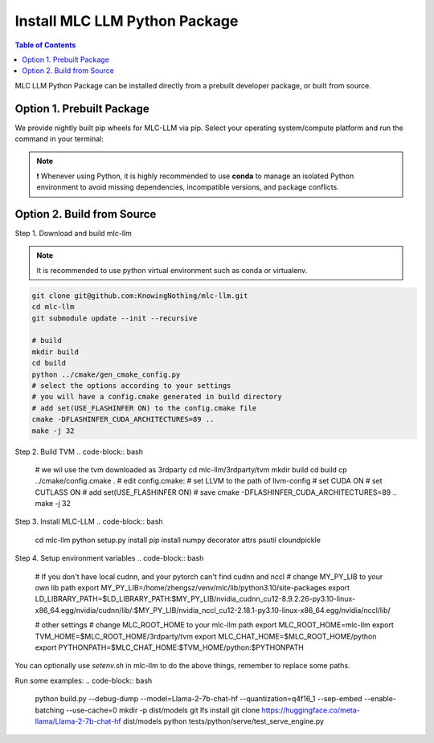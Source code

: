 .. _install-mlc-packages:

Install MLC LLM Python Package
==============================

.. contents:: Table of Contents
    :local:
    :depth: 2

MLC LLM Python Package can be installed directly from a prebuilt developer package, or built from source.

Option 1. Prebuilt Package
--------------------------

We provide nightly built pip wheels for MLC-LLM via pip.
Select your operating system/compute platform and run the command in your terminal:

.. note::
    ❗ Whenever using Python, it is highly recommended to use **conda** to manage an isolated Python environment to avoid missing dependencies, incompatible versions, and package conflicts.

.. tabs::

    .. tab:: Linux

        .. tabs::

            .. tab:: CPU

                .. code-block:: bash

                    conda activate your-environment
                    python3 -m pip install --pre -U -f https://mlc.ai/wheels mlc-chat-nightly mlc-ai-nightly

            .. tab:: CUDA 11.7

                .. code-block:: bash

                    conda activate your-environment
                    python3 -m pip install --pre -U -f https://mlc.ai/wheels mlc-chat-nightly-cu117 mlc-ai-nightly-cu117

            .. tab:: CUDA 11.8

                .. code-block:: bash

                    conda activate your-environment
                    python3 -m pip install --pre -U -f https://mlc.ai/wheels mlc-chat-nightly-cu118 mlc-ai-nightly-cu118

            .. tab:: CUDA 12.1

                .. code-block:: bash

                    conda activate your-environment
                    python3 -m pip install --pre -U -f https://mlc.ai/wheels mlc-chat-nightly-cu121 mlc-ai-nightly-cu121

            .. tab:: CUDA 12.2

                .. code-block:: bash

                    conda activate your-environment
                    python3 -m pip install --pre -U -f https://mlc.ai/wheels mlc-chat-nightly-cu122 mlc-ai-nightly-cu122

            .. tab:: ROCm 5.6

                .. code-block:: bash

                    conda activate your-environment
                    python3 -m pip install --pre -U -f https://mlc.ai/wheels mlc-chat-nightly-rocm56 mlc-ai-nightly-rocm56
    
            .. tab:: ROCm 5.7

                .. code-block:: bash

                    conda activate your-environment
                    python3 -m pip install --pre -U -f https://mlc.ai/wheels mlc-chat-nightly-rocm57 mlc-ai-nightly-rocm57

            .. tab:: Vulkan

                Supported in all Linux packages.

        .. note::

            If encountering issues with GLIBC not found, please install the latest glibc in conda:

            .. code-block:: bash

                conda install -c conda-forge libgcc-ng

    .. tab:: macOS

        .. tabs::

            .. tab:: CPU + Metal

                .. code-block:: bash

                    conda activate your-environment
                    python3 -m pip install --pre -U -f https://mlc.ai/wheels mlc-chat-nightly mlc-ai-nightly

        .. note::

            Always check if conda is installed properly in macOS using the command below:

            .. code-block:: bash

                conda info | grep platform

            It should return "osx-64" for Mac with Intel chip, and "osx-arm64" for Mac with Apple chip.

    .. tab:: Windows

        .. tabs::

            .. tab:: CPU + Vulkan

                .. code-block:: bash

                    conda activate your-environment
                    python3 -m pip install --pre -U -f https://mlc.ai/wheels mlc-chat-nightly mlc-ai-nightly

        .. note::
            If encountering the error below:

            .. code-block:: bash

                FileNotFoundError: Could not find module 'path\to\site-packages\tvm\tvm.dll' (or one of its dependencies). Try using the full path with constructor syntax.

            It is likely `zstd`, a dependency to LLVM, was missing. Please use the command below to get it installed:

            .. code-block:: bash

                conda install zstd


Option 2. Build from Source
---------------------------

Step 1. Download and build mlc-llm

.. note::
    It is recommended to use python virtual environment such as conda or virtualenv.

.. code-block:: bash

    git clone git@github.com:KnowingNothing/mlc-llm.git
    cd mlc-llm
    git submodule update --init --recursive

    # build
    mkdir build
    cd build
    python ../cmake/gen_cmake_config.py
    # select the options according to your settings
    # you will have a config.cmake generated in build directory
    # add set(USE_FLASHINFER ON) to the config.cmake file
    cmake -DFLASHINFER_CUDA_ARCHITECTURES=89 ..
    make -j 32

Step 2. Build TVM
.. code-block:: bash

    # we wil use the tvm downloaded as 3rdparty
    cd mlc-llm/3rdparty/tvm
    mkdir build
    cd build
    cp ../cmake/config.cmake .
    # edit config.cmake:
    # set LLVM to the path of llvm-config
    # set CUDA ON
    # set CUTLASS ON
    # add set(USE_FLASHINFER ON)
    # save
    cmake -DFLASHINFER_CUDA_ARCHITECTURES=89 ..
    make -j 32

Step 3. Install MLC-LLM
.. code-block:: bash

    cd mlc-llm
    python setup.py install
    pip install numpy decorator attrs psutil cloundpickle

Step 4. Setup environment variables
.. code-block:: bash

    # If you don't have local cudnn, and your pytorch can't find cudnn and nccl
    # change MY_PY_LIB to your own lib path
    export MY_PY_LIB=/home/zhengsz/venv/mlc/lib/python3.10/site-packages
    export LD_LIBRARY_PATH=$LD_LIBRARY_PATH:$MY_PY_LIB/nvidia_cudnn_cu12-8.9.2.26-py3.10-linux-x86_64.egg/nvidia/cudnn/lib/:$MY_PY_LIB/nvidia_nccl_cu12-2.18.1-py3.10-linux-x86_64.egg/nvidia/nccl/lib/

    # other settings
    # change MLC_ROOT_HOME to your mlc-llm path
    export MLC_ROOT_HOME=mlc-llm
    export TVM_HOME=$MLC_ROOT_HOME/3rdparty/tvm
    export MLC_CHAT_HOME=$MLC_ROOT_HOME/python
    export PYTHONPATH=$MLC_CHAT_HOME:$TVM_HOME/python:$PYTHONPATH

You can optionally use `setenv.sh` in mlc-llm to do the above things, remember to replace some paths.


Run some examples:
.. code-block:: bash
    python build.py --debug-dump --model=Llama-2-7b-chat-hf --quantization=q4f16_1 --sep-embed --enable-batching --use-cache=0
    mkdir -p dist/models
    git lfs install
    git clone https://huggingface.co/meta-llama/Llama-2-7b-chat-hf dist/models
    python tests/python/serve/test_serve_engine.py

